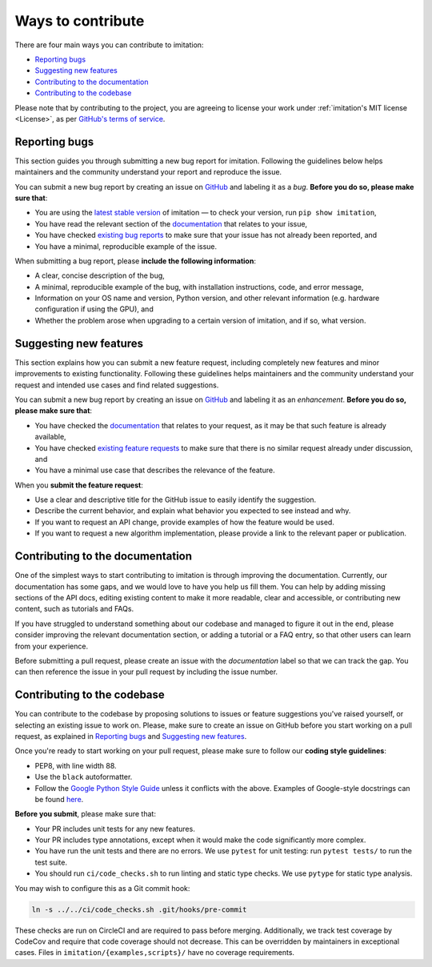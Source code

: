 
Ways to contribute
==================

There are four main ways you can contribute to imitation:

* `Reporting bugs <#reporting-bugs>`_
* `Suggesting new features <#suggesting-new-features>`_
* `Contributing to the documentation <#contributing-to-the-documentation>`_
* `Contributing to the codebase <#contributing-to-the-codebase>`_

Please note that by contributing to the project, you are agreeing to license your work under :ref:`imitation's MIT license <License>`, as per
`GitHub's terms of service <https://docs.github.com/en/site-policy/github-terms/github-terms-of-service#6-contributions-under-repository-license>`_.

Reporting bugs
--------------

This section guides you through submitting a new bug report for imitation. Following the guidelines below helps maintainers and the community understand your report and reproduce the issue.

You can submit a new bug report by creating an issue on `GitHub <https://github.com/HumanCompatibleAI/imitation/issues/new>`_ and labeling it as a *bug*. **Before you do so, please make sure that**\ :


* You are using the `latest stable version <https://pypi.org/project/imitation/>`_ of imitation — to check your version, run ``pip show imitation``,
* You have read the relevant section of the `documentation <https://imitation.readthedocs.io/en/latest/>`_ that relates to your issue,
* You have checked `existing bug reports <https://github.com/HumanCompatibleAI/imitation/issues?q=is%3Aissue+label%3Abug+is%3Aopen>`_ to make sure that your issue has not already been reported, and
* You have a minimal, reproducible example of the issue.

When submitting a bug report, please **include the following information**\ :


* A clear, concise description of the bug,
* A minimal, reproducible example of the bug, with installation instructions, code, and error message,
* Information on your OS name and version, Python version, and other relevant information (e.g. hardware configuration if using the GPU), and
* Whether the problem arose when upgrading to a certain version of imitation, and if so, what version.

Suggesting new features
-----------------------

This section explains how you can submit a new feature request, including completely new features and minor improvements to existing functionality. Following these guidelines helps maintainers and the community understand your request and intended use cases and find related suggestions.

You can submit a new bug report by creating an issue on `GitHub <https://github.com/HumanCompatibleAI/imitation/issues/new>`_ and labeling it as an *enhancement*. **Before you do so, please make sure that**\ :


* You have checked the `documentation <https://imitation.readthedocs.io/en/latest/>`_ that relates to your request, as it may be that such feature is already available,
* You have checked `existing feature requests <https://github.com/HumanCompatibleAI/imitation/issues?q=is%3Aissue+label%3Aenhancement+is%3Aopen+>`_ to make sure that there is no similar request already under discussion, and
* You have a minimal use case that describes the relevance of the feature.

When you **submit the feature request**:


* Use a clear and descriptive title for the GitHub issue to easily identify the suggestion.
* Describe the current behavior, and explain what behavior you expected to see instead and why.
* If you want to request an API change, provide examples of how the feature would be used.
* If you want to request a new algorithm implementation, please provide a link to the relevant paper or publication.

Contributing to the documentation
---------------------------------

One of the simplest ways to start contributing to imitation is through improving the documentation. Currently, our documentation has some gaps, and we would love to have you help us fill them. You can help by adding missing sections of the API docs, editing existing content to make it more readable, clear and accessible, or contributing new content, such as tutorials and FAQs.

If you have struggled to understand something about our codebase and managed to figure it out in the end, please consider improving the relevant documentation section, or adding a tutorial or a FAQ entry, so that other users can learn from your experience.

Before submitting a pull request, please create an issue with the *documentation* label so that we can track the gap. You can then reference the issue in your pull request by including the issue number.

Contributing to the codebase
----------------------------

You can contribute to the codebase by proposing solutions to issues or feature suggestions you've raised yourself, or selecting an existing issue to work on. Please, make sure to create an issue on GitHub before you start working on a pull request, as explained in `Reporting bugs <#reporting-bugs>`_ and `Suggesting new features <#suggesting-new-features>`_.

Once you're ready to start working on your pull request, please make sure to follow our **coding style guidelines**\ :


* PEP8, with line width 88.
* Use the ``black`` autoformatter.
* Follow the `Google Python Style Guide <http://google.github.io/styleguide/pyguide.html>`_ unless
  it conflicts with the above. Examples of Google-style docstrings can be found
  `here <https://sphinxcontrib-napoleon.readthedocs.io/en/latest/example_google.html>`_.

**Before you submit**\ , please make sure that:


* Your PR includes unit tests for any new features.
* Your PR includes type annotations, except when it would make the code significantly more complex.
* You have run the unit tests and there are no errors. We use ``pytest`` for unit testing: run ``pytest tests/`` to run the test suite.
* You should run ``ci/code_checks.sh`` to run linting and static type checks. We use ``pytype`` for static type analysis.

You may wish to configure this as a Git commit hook:

.. code-block:: bash

   ln -s ../../ci/code_checks.sh .git/hooks/pre-commit

These checks are run on CircleCI and are required to pass before merging.
Additionally, we track test coverage by CodeCov and require that code coverage
should not decrease. This can be overridden by maintainers in exceptional cases.
Files in ``imitation/{examples,scripts}/`` have no coverage requirements.
